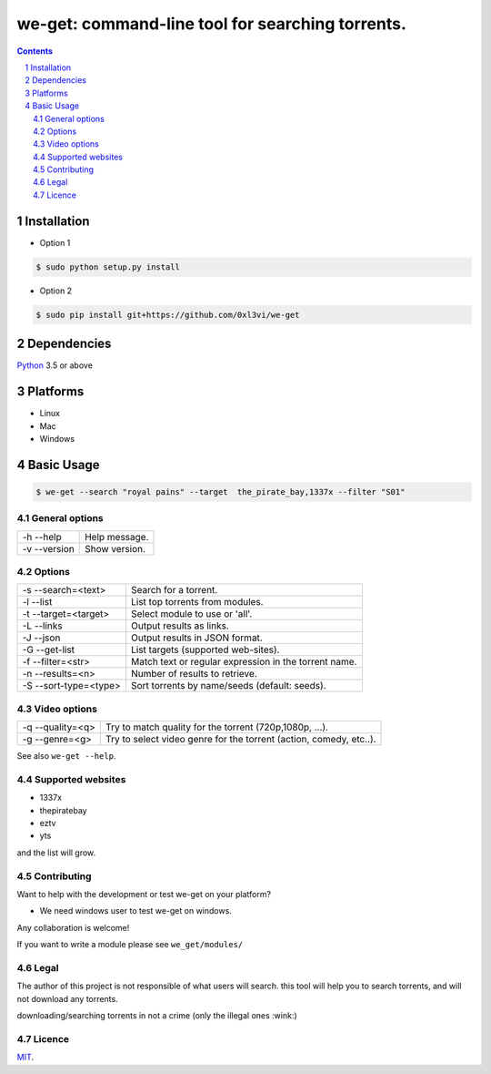 we-get: command-line tool for searching torrents.
#################################################

.. image:: https://img.shields.io/github/license/mashape/apistatus.svg?style=flat-square   :target:

.. class:: head

    .. image:: https://raw.githubusercontent.com/wiki/0xl3vi/we-get/screenshots/1.png
        :alt: Main screenshot.
        :width: 100%
        :align: center



.. contents::
.. section-numbering::

Installation
============

* Option 1

.. code-block:: bash

    $ sudo python setup.py install


* Option 2

.. code-block:: bash

    $ sudo pip install git+https://github.com/0xl3vi/we-get


Dependencies
============

`Python <https://www.python.org/>`_ 3.5 or above


Platforms
==========

* Linux
* Mac
* Windows

Basic Usage
===========

.. code-block:: bash

    $ we-get --search "royal pains" --target  the_pirate_bay,1337x --filter "S01"

General options
---------------

============ =============
-h --help    Help message.
-v --version Show version.
============ =============

Options
-------

===================== =====================================================
-s --search=<text>    Search for a torrent.                                
-l --list             List top torrents from modules.                      
-t --target=<target>  Select module to use or 'all'.                       
-L --links            Output results as links.                             
-J --json             Output results in JSON format.                       
-G --get-list         List targets (supported web-sites).                  
-f --filter=<str>     Match text or regular expression in the torrent name.
-n --results=<n>      Number of results to retrieve.                       
-S --sort-type=<type> Sort torrents by name/seeds (default: seeds).        
===================== =====================================================

Video options
-------------

================ ==================================================================
-q --quality=<q> Try to match quality for the torrent (720p,1080p, ...).           
-g --genre=<g>   Try to select video genre for the torrent (action, comedy, etc..).
================ ==================================================================



See also ``we-get --help``.

Supported websites
------------------

* 1337x
* thepiratebay
* eztv
* yts

and the list will grow.

Contributing
------------

Want to help with the development or test we-get on your platform?

* We need windows user to test we-get on windows.

Any collaboration is welcome!

If you want to write a module please see ``we_get/modules/``


Legal
------

The author of this project is not responsible of what users will search.
this tool will help you to search torrents, and will not download any torrents.

downloading/searching torrents in not a crime (only the illegal ones :wink:)

Licence
-------

`MIT <https://github.com/0xl3vi/we-get/blob/master/LICENSE>`_.
